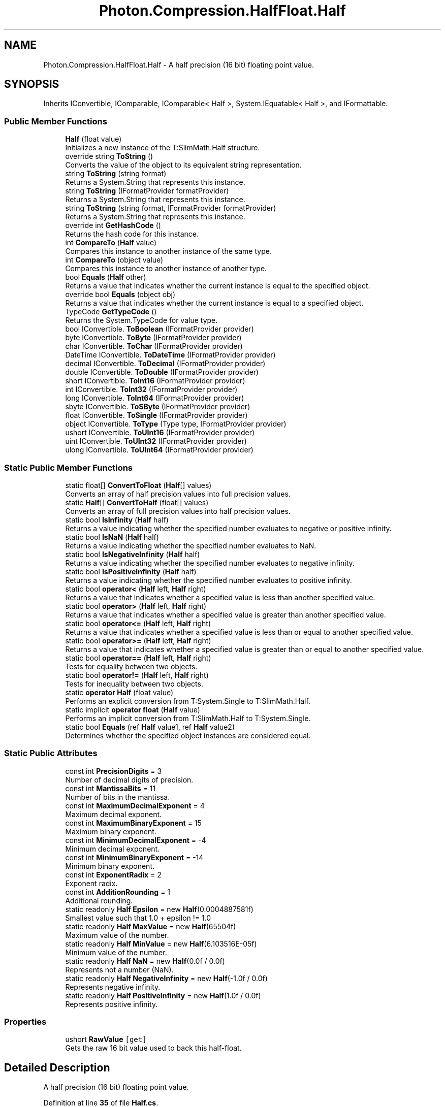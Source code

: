.TH "Photon.Compression.HalfFloat.Half" 3 "Mon Apr 18 2022" "Purrpatrator User manual" \" -*- nroff -*-
.ad l
.nh
.SH NAME
Photon.Compression.HalfFloat.Half \- A half precision (16 bit) floating point value\&.  

.SH SYNOPSIS
.br
.PP
.PP
Inherits IConvertible, IComparable, IComparable< Half >, System\&.IEquatable< Half >, and IFormattable\&.
.SS "Public Member Functions"

.in +1c
.ti -1c
.RI "\fBHalf\fP (float value)"
.br
.RI "Initializes a new instance of the T:SlimMath\&.Half structure\&. "
.ti -1c
.RI "override string \fBToString\fP ()"
.br
.RI "Converts the value of the object to its equivalent string representation\&. "
.ti -1c
.RI "string \fBToString\fP (string format)"
.br
.RI "Returns a System\&.String that represents this instance\&. "
.ti -1c
.RI "string \fBToString\fP (IFormatProvider formatProvider)"
.br
.RI "Returns a System\&.String that represents this instance\&. "
.ti -1c
.RI "string \fBToString\fP (string format, IFormatProvider formatProvider)"
.br
.RI "Returns a System\&.String that represents this instance\&. "
.ti -1c
.RI "override int \fBGetHashCode\fP ()"
.br
.RI "Returns the hash code for this instance\&. "
.ti -1c
.RI "int \fBCompareTo\fP (\fBHalf\fP value)"
.br
.RI "Compares this instance to another instance of the same type\&. "
.ti -1c
.RI "int \fBCompareTo\fP (object value)"
.br
.RI "Compares this instance to another instance of another type\&. "
.ti -1c
.RI "bool \fBEquals\fP (\fBHalf\fP other)"
.br
.RI "Returns a value that indicates whether the current instance is equal to the specified object\&. "
.ti -1c
.RI "override bool \fBEquals\fP (object obj)"
.br
.RI "Returns a value that indicates whether the current instance is equal to a specified object\&. "
.ti -1c
.RI "TypeCode \fBGetTypeCode\fP ()"
.br
.RI "Returns the System\&.TypeCode for value type\&. "
.ti -1c
.RI "bool IConvertible\&. \fBToBoolean\fP (IFormatProvider provider)"
.br
.ti -1c
.RI "byte IConvertible\&. \fBToByte\fP (IFormatProvider provider)"
.br
.ti -1c
.RI "char IConvertible\&. \fBToChar\fP (IFormatProvider provider)"
.br
.ti -1c
.RI "DateTime IConvertible\&. \fBToDateTime\fP (IFormatProvider provider)"
.br
.ti -1c
.RI "decimal IConvertible\&. \fBToDecimal\fP (IFormatProvider provider)"
.br
.ti -1c
.RI "double IConvertible\&. \fBToDouble\fP (IFormatProvider provider)"
.br
.ti -1c
.RI "short IConvertible\&. \fBToInt16\fP (IFormatProvider provider)"
.br
.ti -1c
.RI "int IConvertible\&. \fBToInt32\fP (IFormatProvider provider)"
.br
.ti -1c
.RI "long IConvertible\&. \fBToInt64\fP (IFormatProvider provider)"
.br
.ti -1c
.RI "sbyte IConvertible\&. \fBToSByte\fP (IFormatProvider provider)"
.br
.ti -1c
.RI "float IConvertible\&. \fBToSingle\fP (IFormatProvider provider)"
.br
.ti -1c
.RI "object IConvertible\&. \fBToType\fP (Type type, IFormatProvider provider)"
.br
.ti -1c
.RI "ushort IConvertible\&. \fBToUInt16\fP (IFormatProvider provider)"
.br
.ti -1c
.RI "uint IConvertible\&. \fBToUInt32\fP (IFormatProvider provider)"
.br
.ti -1c
.RI "ulong IConvertible\&. \fBToUInt64\fP (IFormatProvider provider)"
.br
.in -1c
.SS "Static Public Member Functions"

.in +1c
.ti -1c
.RI "static float[] \fBConvertToFloat\fP (\fBHalf\fP[] values)"
.br
.RI "Converts an array of half precision values into full precision values\&. "
.ti -1c
.RI "static \fBHalf\fP[] \fBConvertToHalf\fP (float[] values)"
.br
.RI "Converts an array of full precision values into half precision values\&. "
.ti -1c
.RI "static bool \fBIsInfinity\fP (\fBHalf\fP half)"
.br
.RI "Returns a value indicating whether the specified number evaluates to negative or positive infinity\&. "
.ti -1c
.RI "static bool \fBIsNaN\fP (\fBHalf\fP half)"
.br
.RI "Returns a value indicating whether the specified number evaluates to NaN\&. "
.ti -1c
.RI "static bool \fBIsNegativeInfinity\fP (\fBHalf\fP half)"
.br
.RI "Returns a value indicating whether the specified number evaluates to negative infinity\&. "
.ti -1c
.RI "static bool \fBIsPositiveInfinity\fP (\fBHalf\fP half)"
.br
.RI "Returns a value indicating whether the specified number evaluates to positive infinity\&. "
.ti -1c
.RI "static bool \fBoperator<\fP (\fBHalf\fP left, \fBHalf\fP right)"
.br
.RI "Returns a value that indicates whether a specified value is less than another specified value\&. "
.ti -1c
.RI "static bool \fBoperator>\fP (\fBHalf\fP left, \fBHalf\fP right)"
.br
.RI "Returns a value that indicates whether a specified value is greater than another specified value\&. "
.ti -1c
.RI "static bool \fBoperator<=\fP (\fBHalf\fP left, \fBHalf\fP right)"
.br
.RI "Returns a value that indicates whether a specified value is less than or equal to another specified value\&. "
.ti -1c
.RI "static bool \fBoperator>=\fP (\fBHalf\fP left, \fBHalf\fP right)"
.br
.RI "Returns a value that indicates whether a specified value is greater than or equal to another specified value\&. "
.ti -1c
.RI "static bool \fBoperator==\fP (\fBHalf\fP left, \fBHalf\fP right)"
.br
.RI "Tests for equality between two objects\&. "
.ti -1c
.RI "static bool \fBoperator!=\fP (\fBHalf\fP left, \fBHalf\fP right)"
.br
.RI "Tests for inequality between two objects\&. "
.ti -1c
.RI "static \fBoperator Half\fP (float value)"
.br
.RI "Performs an explicit conversion from T:System\&.Single to T:SlimMath\&.Half\&. "
.ti -1c
.RI "static implicit \fBoperator float\fP (\fBHalf\fP value)"
.br
.RI "Performs an implicit conversion from T:SlimMath\&.Half to T:System\&.Single\&. "
.ti -1c
.RI "static bool \fBEquals\fP (ref \fBHalf\fP value1, ref \fBHalf\fP value2)"
.br
.RI "Determines whether the specified object instances are considered equal\&. "
.in -1c
.SS "Static Public Attributes"

.in +1c
.ti -1c
.RI "const int \fBPrecisionDigits\fP = 3"
.br
.RI "Number of decimal digits of precision\&. "
.ti -1c
.RI "const int \fBMantissaBits\fP = 11"
.br
.RI "Number of bits in the mantissa\&. "
.ti -1c
.RI "const int \fBMaximumDecimalExponent\fP = 4"
.br
.RI "Maximum decimal exponent\&. "
.ti -1c
.RI "const int \fBMaximumBinaryExponent\fP = 15"
.br
.RI "Maximum binary exponent\&. "
.ti -1c
.RI "const int \fBMinimumDecimalExponent\fP = \-4"
.br
.RI "Minimum decimal exponent\&. "
.ti -1c
.RI "const int \fBMinimumBinaryExponent\fP = \-14"
.br
.RI "Minimum binary exponent\&. "
.ti -1c
.RI "const int \fBExponentRadix\fP = 2"
.br
.RI "Exponent radix\&. "
.ti -1c
.RI "const int \fBAdditionRounding\fP = 1"
.br
.RI "Additional rounding\&. "
.ti -1c
.RI "static readonly \fBHalf\fP \fBEpsilon\fP = new \fBHalf\fP(0\&.0004887581f)"
.br
.RI "Smallest value such that 1\&.0 + epsilon != 1\&.0 "
.ti -1c
.RI "static readonly \fBHalf\fP \fBMaxValue\fP = new \fBHalf\fP(65504f)"
.br
.RI "Maximum value of the number\&. "
.ti -1c
.RI "static readonly \fBHalf\fP \fBMinValue\fP = new \fBHalf\fP(6\&.103516E\-05f)"
.br
.RI "Minimum value of the number\&. "
.ti -1c
.RI "static readonly \fBHalf\fP \fBNaN\fP = new \fBHalf\fP(0\&.0f / 0\&.0f)"
.br
.RI "Represents not a number (NaN)\&. "
.ti -1c
.RI "static readonly \fBHalf\fP \fBNegativeInfinity\fP = new \fBHalf\fP(\-1\&.0f / 0\&.0f)"
.br
.RI "Represents negative infinity\&. "
.ti -1c
.RI "static readonly \fBHalf\fP \fBPositiveInfinity\fP = new \fBHalf\fP(1\&.0f / 0\&.0f)"
.br
.RI "Represents positive infinity\&. "
.in -1c
.SS "Properties"

.in +1c
.ti -1c
.RI "ushort \fBRawValue\fP\fC [get]\fP"
.br
.RI "Gets the raw 16 bit value used to back this half-float\&. "
.in -1c
.SH "Detailed Description"
.PP 
A half precision (16 bit) floating point value\&. 


.PP
Definition at line \fB35\fP of file \fBHalf\&.cs\fP\&.
.SH "Constructor & Destructor Documentation"
.PP 
.SS "Photon\&.Compression\&.HalfFloat\&.Half\&.Half (float value)"

.PP
Initializes a new instance of the T:SlimMath\&.Half structure\&. 
.PP
\fBParameters\fP
.RS 4
\fIvalue\fP The floating point value that should be stored in 16 bit format\&.
.RE
.PP

.PP
Definition at line \fB113\fP of file \fBHalf\&.cs\fP\&.
.SH "Member Function Documentation"
.PP 
.SS "int Photon\&.Compression\&.HalfFloat\&.Half\&.CompareTo (\fBHalf\fP value)"

.PP
Compares this instance to another instance of the same type\&. 
.PP
\fBParameters\fP
.RS 4
\fIvalue\fP The other value to compare to this instance\&.
.RE
.PP
\fBReturns\fP
.RS 4
A value that specifies if this instance is greater than, less than, or equal to \fIvalue\fP \&.
.RE
.PP

.PP
Definition at line \fB351\fP of file \fBHalf\&.cs\fP\&.
.SS "int Photon\&.Compression\&.HalfFloat\&.Half\&.CompareTo (object value)"

.PP
Compares this instance to another instance of another type\&. 
.PP
\fBParameters\fP
.RS 4
\fIvalue\fP The other value to compare to this instance\&.
.RE
.PP
\fBReturns\fP
.RS 4
A value that specifies if this instance is greater than, less than, or equal to \fIvalue\fP \&.
.RE
.PP

.PP
Definition at line \fB384\fP of file \fBHalf\&.cs\fP\&.
.SS "static float[] Photon\&.Compression\&.HalfFloat\&.Half\&.ConvertToFloat (\fBHalf\fP[] values)\fC [static]\fP"

.PP
Converts an array of half precision values into full precision values\&. 
.PP
\fBParameters\fP
.RS 4
\fIvalues\fP The values to be converted\&.
.RE
.PP
\fBReturns\fP
.RS 4
An array of converted values\&.
.RE
.PP

.PP
Definition at line \fB132\fP of file \fBHalf\&.cs\fP\&.
.SS "static \fBHalf\fP[] Photon\&.Compression\&.HalfFloat\&.Half\&.ConvertToHalf (float[] values)\fC [static]\fP"

.PP
Converts an array of full precision values into half precision values\&. 
.PP
\fBParameters\fP
.RS 4
\fIvalues\fP The values to be converted\&.
.RE
.PP
\fBReturns\fP
.RS 4
An array of converted values\&.
.RE
.PP

.PP
Definition at line \fB147\fP of file \fBHalf\&.cs\fP\&.
.SS "bool Photon\&.Compression\&.HalfFloat\&.Half\&.Equals (\fBHalf\fP other)"

.PP
Returns a value that indicates whether the current instance is equal to the specified object\&. 
.PP
\fBParameters\fP
.RS 4
\fIother\fP Object to make the comparison with\&.
.RE
.PP
\fBReturns\fP
.RS 4
\fCtrue\fP if the current instance is equal to the specified object; \fCfalse\fP otherwise\&.
.RE
.PP

.PP
Definition at line \fB443\fP of file \fBHalf\&.cs\fP\&.
.SS "override bool Photon\&.Compression\&.HalfFloat\&.Half\&.Equals (object obj)"

.PP
Returns a value that indicates whether the current instance is equal to a specified object\&. 
.PP
\fBParameters\fP
.RS 4
\fIobj\fP Object to make the comparison with\&.
.RE
.PP
\fBReturns\fP
.RS 4
\fCtrue\fP if the current instance is equal to the specified object; \fCfalse\fP otherwise\&.
.RE
.PP

.PP
Definition at line \fB454\fP of file \fBHalf\&.cs\fP\&.
.SS "static bool Photon\&.Compression\&.HalfFloat\&.Half\&.Equals (ref \fBHalf\fP value1, ref \fBHalf\fP value2)\fC [static]\fP"

.PP
Determines whether the specified object instances are considered equal\&. 
.PP
\fBParameters\fP
.RS 4
\fIvalue1\fP 
.br
\fIvalue2\fP 
.RE
.PP
\fBReturns\fP
.RS 4
\fCtrue\fP if \fIvalue1\fP  is the same instance as \fIvalue2\fP  or if both are \fCnull\fP references or if \fCvalue1\&.Equals(value2)\fP returns \fCtrue\fP; otherwise, \fCfalse\fP\&. 
.RE
.PP

.PP
Definition at line \fB432\fP of file \fBHalf\&.cs\fP\&.
.SS "override int Photon\&.Compression\&.HalfFloat\&.Half\&.GetHashCode ()"

.PP
Returns the hash code for this instance\&. 
.PP
\fBReturns\fP
.RS 4
A 32-bit signed integer hash code\&.
.RE
.PP

.PP
Definition at line \fB341\fP of file \fBHalf\&.cs\fP\&.
.SS "TypeCode Photon\&.Compression\&.HalfFloat\&.Half\&.GetTypeCode ()"

.PP
Returns the System\&.TypeCode for value type\&. 
.PP
\fBReturns\fP
.RS 4
The type code\&.
.RE
.PP

.PP
Definition at line \fB469\fP of file \fBHalf\&.cs\fP\&.
.SS "static bool Photon\&.Compression\&.HalfFloat\&.Half\&.IsInfinity (\fBHalf\fP half)\fC [static]\fP"

.PP
Returns a value indicating whether the specified number evaluates to negative or positive infinity\&. 
.PP
\fBReturns\fP
.RS 4
\fCtrue\fP if \fIhalf\fP  evaluates to positive or negative infinity; otherwise, \fCfalse\fP\&.
.RE
.PP

.PP
Definition at line \fB161\fP of file \fBHalf\&.cs\fP\&.
.SS "static bool Photon\&.Compression\&.HalfFloat\&.Half\&.IsNaN (\fBHalf\fP half)\fC [static]\fP"

.PP
Returns a value indicating whether the specified number evaluates to NaN\&. 
.PP
\fBReturns\fP
.RS 4
\fCtrue\fP if \fIhalf\fP  evaluates to NaN; otherwise, \fCfalse\fP\&.
.RE
.PP

.PP
Definition at line \fB170\fP of file \fBHalf\&.cs\fP\&.
.SS "static bool Photon\&.Compression\&.HalfFloat\&.Half\&.IsNegativeInfinity (\fBHalf\fP half)\fC [static]\fP"

.PP
Returns a value indicating whether the specified number evaluates to negative infinity\&. 
.PP
\fBReturns\fP
.RS 4
\fCtrue\fP if \fIhalf\fP  evaluates to negative infinity; otherwise, \fCfalse\fP\&.
.RE
.PP

.PP
Definition at line \fB179\fP of file \fBHalf\&.cs\fP\&.
.SS "static bool Photon\&.Compression\&.HalfFloat\&.Half\&.IsPositiveInfinity (\fBHalf\fP half)\fC [static]\fP"

.PP
Returns a value indicating whether the specified number evaluates to positive infinity\&. 
.PP
\fBReturns\fP
.RS 4
\fCtrue\fP if \fIhalf\fP  evaluates to positive infinity; otherwise, \fCfalse\fP\&.
.RE
.PP

.PP
Definition at line \fB188\fP of file \fBHalf\&.cs\fP\&.
.SS "static implicit Photon\&.Compression\&.HalfFloat\&.Half\&.operator float (\fBHalf\fP value)\fC [static]\fP"

.PP
Performs an implicit conversion from T:SlimMath\&.Half to T:System\&.Single\&. 
.PP
\fBParameters\fP
.RS 4
\fIvalue\fP The value to be converted\&.
.RE
.PP
\fBReturns\fP
.RS 4
The converted value\&.
.RE
.PP

.PP
Definition at line \fB280\fP of file \fBHalf\&.cs\fP\&.
.SS "static Photon\&.Compression\&.HalfFloat\&.Half\&.operator \fBHalf\fP (float value)\fC [explicit]\fP, \fC [static]\fP"

.PP
Performs an explicit conversion from T:System\&.Single to T:SlimMath\&.Half\&. 
.PP
\fBParameters\fP
.RS 4
\fIvalue\fP The value to be converted\&.
.RE
.PP
\fBReturns\fP
.RS 4
The converted value\&.
.RE
.PP

.PP
Definition at line \fB270\fP of file \fBHalf\&.cs\fP\&.
.SS "static bool Photon\&.Compression\&.HalfFloat\&.Half\&.operator!= (\fBHalf\fP left, \fBHalf\fP right)\fC [static]\fP"

.PP
Tests for inequality between two objects\&. 
.PP
\fBParameters\fP
.RS 4
\fIleft\fP The first value to compare\&.
.br
\fIright\fP The second value to compare\&.
.RE
.PP
\fBReturns\fP
.RS 4
\fCtrue\fP if \fIleft\fP  has a different value than \fIright\fP ; otherwise, \fCfalse\fP\&.
.RE
.PP

.PP
Definition at line \fB260\fP of file \fBHalf\&.cs\fP\&.
.SS "static bool Photon\&.Compression\&.HalfFloat\&.Half\&.operator< (\fBHalf\fP left, \fBHalf\fP right)\fC [static]\fP"

.PP
Returns a value that indicates whether a specified value is less than another specified value\&. 
.PP
\fBParameters\fP
.RS 4
\fIleft\fP The first value to compare\&.
.br
\fIright\fP The second value to compare\&.
.RE
.PP
\fBReturns\fP
.RS 4
\fCtrue\fP if \fIleft\fP  is less than \fIright\fP ; otherwise, \fCfalse\fP\&.
.RE
.PP

.PP
Definition at line \fB200\fP of file \fBHalf\&.cs\fP\&.
.SS "static bool Photon\&.Compression\&.HalfFloat\&.Half\&.operator<= (\fBHalf\fP left, \fBHalf\fP right)\fC [static]\fP"

.PP
Returns a value that indicates whether a specified value is less than or equal to another specified value\&. 
.PP
\fBParameters\fP
.RS 4
\fIleft\fP The first value to compare\&.
.br
\fIright\fP The second value to compare\&.
.RE
.PP
\fBReturns\fP
.RS 4
\fCtrue\fP if \fIleft\fP  is less than or equal to \fIright\fP ; otherwise, \fCfalse\fP\&.
.RE
.PP

.PP
Definition at line \fB224\fP of file \fBHalf\&.cs\fP\&.
.SS "static bool Photon\&.Compression\&.HalfFloat\&.Half\&.operator== (\fBHalf\fP left, \fBHalf\fP right)\fC [static]\fP"

.PP
Tests for equality between two objects\&. 
.PP
\fBParameters\fP
.RS 4
\fIleft\fP The first value to compare\&.
.br
\fIright\fP The second value to compare\&.
.RE
.PP
\fBReturns\fP
.RS 4
\fCtrue\fP if \fIleft\fP  has the same value as \fIright\fP ; otherwise, \fCfalse\fP\&.
.RE
.PP

.PP
Definition at line \fB248\fP of file \fBHalf\&.cs\fP\&.
.SS "static bool Photon\&.Compression\&.HalfFloat\&.Half\&.operator> (\fBHalf\fP left, \fBHalf\fP right)\fC [static]\fP"

.PP
Returns a value that indicates whether a specified value is greater than another specified value\&. 
.PP
\fBParameters\fP
.RS 4
\fIleft\fP The first value to compare\&.
.br
\fIright\fP The second value to compare\&.
.RE
.PP
\fBReturns\fP
.RS 4
\fCtrue\fP if \fIleft\fP  is greater than \fIright\fP ; otherwise, \fCfalse\fP\&.
.RE
.PP

.PP
Definition at line \fB212\fP of file \fBHalf\&.cs\fP\&.
.SS "static bool Photon\&.Compression\&.HalfFloat\&.Half\&.operator>= (\fBHalf\fP left, \fBHalf\fP right)\fC [static]\fP"

.PP
Returns a value that indicates whether a specified value is greater than or equal to another specified value\&. 
.PP
\fBParameters\fP
.RS 4
\fIleft\fP The first value to compare\&.
.br
\fIright\fP The second value to compare\&.
.RE
.PP
\fBReturns\fP
.RS 4
\fCtrue\fP if \fIleft\fP  is greater than or equal to right; otherwise, \fCfalse\fP\&.
.RE
.PP

.PP
Definition at line \fB236\fP of file \fBHalf\&.cs\fP\&.
.SS "bool IConvertible\&. Photon\&.Compression\&.HalfFloat\&.Half\&.ToBoolean (IFormatProvider provider)"

.PP
Definition at line \fB474\fP of file \fBHalf\&.cs\fP\&.
.SS "byte IConvertible\&. Photon\&.Compression\&.HalfFloat\&.Half\&.ToByte (IFormatProvider provider)"

.PP
Definition at line \fB479\fP of file \fBHalf\&.cs\fP\&.
.SS "char IConvertible\&. Photon\&.Compression\&.HalfFloat\&.Half\&.ToChar (IFormatProvider provider)"

.PP
Definition at line \fB484\fP of file \fBHalf\&.cs\fP\&.
.SS "DateTime IConvertible\&. Photon\&.Compression\&.HalfFloat\&.Half\&.ToDateTime (IFormatProvider provider)"

.PP
Definition at line \fB489\fP of file \fBHalf\&.cs\fP\&.
.SS "decimal IConvertible\&. Photon\&.Compression\&.HalfFloat\&.Half\&.ToDecimal (IFormatProvider provider)"

.PP
Definition at line \fB494\fP of file \fBHalf\&.cs\fP\&.
.SS "double IConvertible\&. Photon\&.Compression\&.HalfFloat\&.Half\&.ToDouble (IFormatProvider provider)"

.PP
Definition at line \fB499\fP of file \fBHalf\&.cs\fP\&.
.SS "short IConvertible\&. Photon\&.Compression\&.HalfFloat\&.Half\&.ToInt16 (IFormatProvider provider)"

.PP
Definition at line \fB504\fP of file \fBHalf\&.cs\fP\&.
.SS "int IConvertible\&. Photon\&.Compression\&.HalfFloat\&.Half\&.ToInt32 (IFormatProvider provider)"

.PP
Definition at line \fB509\fP of file \fBHalf\&.cs\fP\&.
.SS "long IConvertible\&. Photon\&.Compression\&.HalfFloat\&.Half\&.ToInt64 (IFormatProvider provider)"

.PP
Definition at line \fB514\fP of file \fBHalf\&.cs\fP\&.
.SS "sbyte IConvertible\&. Photon\&.Compression\&.HalfFloat\&.Half\&.ToSByte (IFormatProvider provider)"

.PP
Definition at line \fB519\fP of file \fBHalf\&.cs\fP\&.
.SS "float IConvertible\&. Photon\&.Compression\&.HalfFloat\&.Half\&.ToSingle (IFormatProvider provider)"

.PP
Definition at line \fB524\fP of file \fBHalf\&.cs\fP\&.
.SS "override string Photon\&.Compression\&.HalfFloat\&.Half\&.ToString ()"

.PP
Converts the value of the object to its equivalent string representation\&. 
.PP
\fBReturns\fP
.RS 4
The string representation of the value of this instance\&.
.RE
.PP

.PP
Definition at line \fB289\fP of file \fBHalf\&.cs\fP\&.
.SS "string Photon\&.Compression\&.HalfFloat\&.Half\&.ToString (IFormatProvider formatProvider)"

.PP
Returns a System\&.String that represents this instance\&. 
.PP
\fBParameters\fP
.RS 4
\fIformatProvider\fP The format provider\&.
.RE
.PP
\fBReturns\fP
.RS 4
A System\&.String that represents this instance\&. 
.RE
.PP

.PP
Definition at line \fB316\fP of file \fBHalf\&.cs\fP\&.
.SS "string Photon\&.Compression\&.HalfFloat\&.Half\&.ToString (string format)"

.PP
Returns a System\&.String that represents this instance\&. 
.PP
\fBParameters\fP
.RS 4
\fIformat\fP The format\&.
.RE
.PP
\fBReturns\fP
.RS 4
A System\&.String that represents this instance\&. 
.RE
.PP

.PP
Definition at line \fB301\fP of file \fBHalf\&.cs\fP\&.
.SS "string Photon\&.Compression\&.HalfFloat\&.Half\&.ToString (string format, IFormatProvider formatProvider)"

.PP
Returns a System\&.String that represents this instance\&. 
.PP
\fBParameters\fP
.RS 4
\fIformat\fP The format\&.
.br
\fIformatProvider\fP The format provider\&.
.RE
.PP
\fBReturns\fP
.RS 4
A System\&.String that represents this instance\&. 
.RE
.PP

.PP
Definition at line \fB329\fP of file \fBHalf\&.cs\fP\&.
.SS "object IConvertible\&. Photon\&.Compression\&.HalfFloat\&.Half\&.ToType (Type type, IFormatProvider provider)"

.PP
Definition at line \fB529\fP of file \fBHalf\&.cs\fP\&.
.SS "ushort IConvertible\&. Photon\&.Compression\&.HalfFloat\&.Half\&.ToUInt16 (IFormatProvider provider)"

.PP
Definition at line \fB534\fP of file \fBHalf\&.cs\fP\&.
.SS "uint IConvertible\&. Photon\&.Compression\&.HalfFloat\&.Half\&.ToUInt32 (IFormatProvider provider)"

.PP
Definition at line \fB539\fP of file \fBHalf\&.cs\fP\&.
.SS "ulong IConvertible\&. Photon\&.Compression\&.HalfFloat\&.Half\&.ToUInt64 (IFormatProvider provider)"

.PP
Definition at line \fB544\fP of file \fBHalf\&.cs\fP\&.
.SH "Member Data Documentation"
.PP 
.SS "const int Photon\&.Compression\&.HalfFloat\&.Half\&.AdditionRounding = 1\fC [static]\fP"

.PP
Additional rounding\&. 
.PP
Definition at line \fB77\fP of file \fBHalf\&.cs\fP\&.
.SS "readonly \fBHalf\fP Photon\&.Compression\&.HalfFloat\&.Half\&.Epsilon = new \fBHalf\fP(0\&.0004887581f)\fC [static]\fP"

.PP
Smallest value such that 1\&.0 + epsilon != 1\&.0 
.PP
Definition at line \fB82\fP of file \fBHalf\&.cs\fP\&.
.SS "const int Photon\&.Compression\&.HalfFloat\&.Half\&.ExponentRadix = 2\fC [static]\fP"

.PP
Exponent radix\&. 
.PP
Definition at line \fB72\fP of file \fBHalf\&.cs\fP\&.
.SS "const int Photon\&.Compression\&.HalfFloat\&.Half\&.MantissaBits = 11\fC [static]\fP"

.PP
Number of bits in the mantissa\&. 
.PP
Definition at line \fB47\fP of file \fBHalf\&.cs\fP\&.
.SS "const int Photon\&.Compression\&.HalfFloat\&.Half\&.MaximumBinaryExponent = 15\fC [static]\fP"

.PP
Maximum binary exponent\&. 
.PP
Definition at line \fB57\fP of file \fBHalf\&.cs\fP\&.
.SS "const int Photon\&.Compression\&.HalfFloat\&.Half\&.MaximumDecimalExponent = 4\fC [static]\fP"

.PP
Maximum decimal exponent\&. 
.PP
Definition at line \fB52\fP of file \fBHalf\&.cs\fP\&.
.SS "readonly \fBHalf\fP Photon\&.Compression\&.HalfFloat\&.Half\&.MaxValue = new \fBHalf\fP(65504f)\fC [static]\fP"

.PP
Maximum value of the number\&. 
.PP
Definition at line \fB87\fP of file \fBHalf\&.cs\fP\&.
.SS "const int Photon\&.Compression\&.HalfFloat\&.Half\&.MinimumBinaryExponent = \-14\fC [static]\fP"

.PP
Minimum binary exponent\&. 
.PP
Definition at line \fB67\fP of file \fBHalf\&.cs\fP\&.
.SS "const int Photon\&.Compression\&.HalfFloat\&.Half\&.MinimumDecimalExponent = \-4\fC [static]\fP"

.PP
Minimum decimal exponent\&. 
.PP
Definition at line \fB62\fP of file \fBHalf\&.cs\fP\&.
.SS "readonly \fBHalf\fP Photon\&.Compression\&.HalfFloat\&.Half\&.MinValue = new \fBHalf\fP(6\&.103516E\-05f)\fC [static]\fP"

.PP
Minimum value of the number\&. 
.PP
Definition at line \fB92\fP of file \fBHalf\&.cs\fP\&.
.SS "readonly \fBHalf\fP Photon\&.Compression\&.HalfFloat\&.Half\&.NaN = new \fBHalf\fP(0\&.0f / 0\&.0f)\fC [static]\fP"

.PP
Represents not a number (NaN)\&. 
.PP
Definition at line \fB97\fP of file \fBHalf\&.cs\fP\&.
.SS "readonly \fBHalf\fP Photon\&.Compression\&.HalfFloat\&.Half\&.NegativeInfinity = new \fBHalf\fP(\-1\&.0f / 0\&.0f)\fC [static]\fP"

.PP
Represents negative infinity\&. 
.PP
Definition at line \fB102\fP of file \fBHalf\&.cs\fP\&.
.SS "readonly \fBHalf\fP Photon\&.Compression\&.HalfFloat\&.Half\&.PositiveInfinity = new \fBHalf\fP(1\&.0f / 0\&.0f)\fC [static]\fP"

.PP
Represents positive infinity\&. 
.PP
Definition at line \fB107\fP of file \fBHalf\&.cs\fP\&.
.SS "const int Photon\&.Compression\&.HalfFloat\&.Half\&.PrecisionDigits = 3\fC [static]\fP"

.PP
Number of decimal digits of precision\&. 
.PP
Definition at line \fB42\fP of file \fBHalf\&.cs\fP\&.
.SH "Property Documentation"
.PP 
.SS "ushort Photon\&.Compression\&.HalfFloat\&.Half\&.RawValue\fC [get]\fP"

.PP
Gets the raw 16 bit value used to back this half-float\&. 
.PP
Definition at line \fB122\fP of file \fBHalf\&.cs\fP\&.

.SH "Author"
.PP 
Generated automatically by Doxygen for Purrpatrator User manual from the source code\&.
